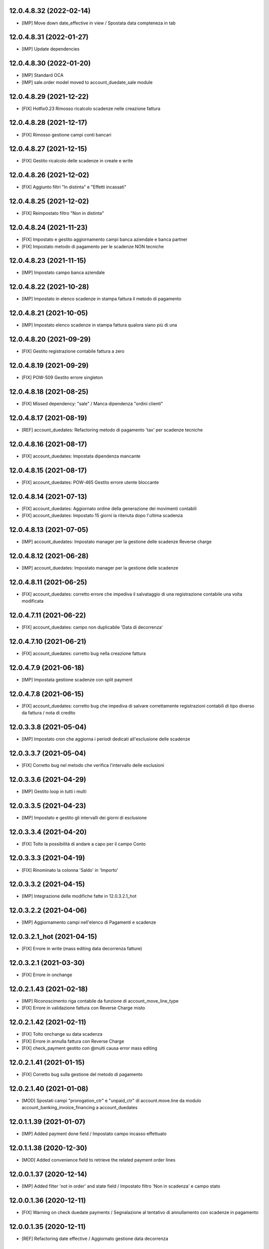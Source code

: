 12.0.4.8.32 (2022-02-14)
~~~~~~~~~~~~~~~~~~~~~~~~

* [IMP] Move down date_effective in view / Spostata data compteneza in tab

12.0.4.8.31 (2022-01-27)
~~~~~~~~~~~~~~~~~~~~~~~~

* [IMP] Update dependencies

12.0.4.8.30 (2022-01-20)
~~~~~~~~~~~~~~~~~~~~~~~~

* [IMP] Standard OCA
* [IMP] sale.order model moved to account_duedate_sale module

12.0.4.8.29 (2021-12-22)
~~~~~~~~~~~~~~~~~~~~~~~~

* [FIX] Hotfix0.23 Rimosso ricalcolo scadenze nelle creazione fattura

12.0.4.8.28 (2021-12-17)
~~~~~~~~~~~~~~~~~~~~~~~~

* [FIX] Rimosso gestione campi conti bancari

12.0.4.8.27 (2021-12-15)
~~~~~~~~~~~~~~~~~~~~~~~~

* [FIX] Gestito ricalcolo delle scadenze in create e write

12.0.4.8.26 (2021-12-02)
~~~~~~~~~~~~~~~~~~~~~~~~

* [FIX] Aggiunto filtri "In distinta" e "Effetti incassati"

12.0.4.8.25 (2021-12-02)
~~~~~~~~~~~~~~~~~~~~~~~~

* [FIX] Reimpostato filtro "Non in distinta"

12.0.4.8.24 (2021-11-23)
~~~~~~~~~~~~~~~~~~~~~~~~

* [FIX] Impostato e gestito aggiornamento campi banca aziendale e banca partner
* [FIX] Impostato metodo di pagamento per le scadenze NON tecniche

12.0.4.8.23 (2021-11-15)
~~~~~~~~~~~~~~~~~~~~~~~~

* [IMP] Impostato campo banca aziendale

12.0.4.8.22 (2021-10-28)
~~~~~~~~~~~~~~~~~~~~~~~~

* [IMP] Impostato in elenco scadenze in stampa fattura il metodo di pagamento

12.0.4.8.21 (2021-10-05)
~~~~~~~~~~~~~~~~~~~~~~~~

* [IMP] Impostato  elenco scadenze in stampa fattura qualora siano più di una

12.0.4.8.20 (2021-09-29)
~~~~~~~~~~~~~~~~~~~~~~~~

* [FIX] Gestito registrazione contabile fattura a zero

12.0.4.8.19 (2021-09-29)
~~~~~~~~~~~~~~~~~~~~~~~~

* [FIX] POW-509 Gestito errore singleton

12.0.4.8.18 (2021-08-25)
~~~~~~~~~~~~~~~~~~~~~~~~

* [FIX] Missed dependency: "sale" / Manca dipendenza "ordini clienti"

12.0.4.8.17 (2021-08-19)
~~~~~~~~~~~~~~~~~~~~~~~~

* [REF] account_duedates: Refactoring metodo di pagamento 'tax' per scadenze tecniche

12.0.4.8.16 (2021-08-17)
~~~~~~~~~~~~~~~~~~~~~~~~

* [FIX] account_duedates: Impostata dipendenza mancante

12.0.4.8.15 (2021-08-17)
~~~~~~~~~~~~~~~~~~~~~~~~

* [FIX] account_duedates: POW-465 Gestito errore utente bloccante

12.0.4.8.14 (2021-07-13)
~~~~~~~~~~~~~~~~~~~~~~~~

* [FIX] account_duedates: Aggiornato ordine della generazione dei movimenti contabili
* [FIX] account_duedates: Impostato 15 giorni la ritenuta dopo l'ultima scadenza

12.0.4.8.13 (2021-07-05)
~~~~~~~~~~~~~~~~~~~~~~~~

* [IMP] account_duedates: Impostato manager per la gestione delle scadenze Reverse charge

12.0.4.8.12 (2021-06-28)
~~~~~~~~~~~~~~~~~~~~~~~~

* [IMP] account_duedates: Impostato manager per la gestione delle scadenze

12.0.4.8.11 (2021-06-25)
~~~~~~~~~~~~~~~~~~~~~~~~

* [FIX] account_duedates: corretto errore che impediva il salvataggio di una registrazione contabile una volta modificata

12.0.4.7.11 (2021-06-22)
~~~~~~~~~~~~~~~~~~~~~~~~

* [FIX] account_duedates: campo non duplicabile 'Data di decorrenza'

12.0.4.7.10 (2021-06-21)
~~~~~~~~~~~~~~~~~~~~~~~~

* [FIX] account_duedates: corretto bug nella creazione fattura

12.0.4.7.9 (2021-06-18)
~~~~~~~~~~~~~~~~~~~~~~~~

* [IMP] Impostata gestione scadenze con split payment

12.0.4.7.8 (2021-06-15)
~~~~~~~~~~~~~~~~~~~~~~~~

* [FIX] account_duedates: corretto bug che impediva di salvare correttamente registrazioni contabili di tipo diverso da fattura / nota di credito

12.0.3.3.8 (2021-05-04)
~~~~~~~~~~~~~~~~~~~~~~~~

* [IMP] Impostato cron che aggiorna i periodi dedicati all'esclusione delle scadenze

12.0.3.3.7 (2021-05-04)
~~~~~~~~~~~~~~~~~~~~~~~~

* [FIX] Corretto bug nel metodo che verifica l'intervallo delle esclusioni

12.0.3.3.6 (2021-04-29)
~~~~~~~~~~~~~~~~~~~~~~~~

* [IMP] Gestito loop in tutti i multi

12.0.3.3.5 (2021-04-23)
~~~~~~~~~~~~~~~~~~~~~~~~

* [IMP] Impostato e gestito gli intervalli dei giorni di esclusione

12.0.3.3.4 (2021-04-20)
~~~~~~~~~~~~~~~~~~~~~~~~

* [FIX] Tolto la possibilità di andare a capo per il campo Conto

12.0.3.3.3 (2021-04-19)
~~~~~~~~~~~~~~~~~~~~~~~~

* [FIX] Rinominato la colonna 'Saldo' in 'Importo'

12.0.3.3.2 (2021-04-15)
~~~~~~~~~~~~~~~~~~~~~~~~

* [IMP] Integrazione delle modifiche fatte in 12.0.3.2.1_hot

12.0.3.2.2 (2021-04-06)
~~~~~~~~~~~~~~~~~~~~~~~~

* [IMP] Aggiornamento campi nell'elenco di Pagamenti e scadenze

12.0.3.2.1_hot (2021-04-15)
~~~~~~~~~~~~~~~~~~~~~~~~~~~~

* [FIX] Errore in write (mass editing data decorrenza fatture)

12.0.3.2.1 (2021-03-30)
~~~~~~~~~~~~~~~~~~~~~~~~

* [FIX] Errore in onchange

12.0.2.1.43 (2021-02-18)
~~~~~~~~~~~~~~~~~~~~~~~~

* [IMP] Riconoscimento riga contabile da funzione di account_move_line_type
* [FIX] Errore in validazione fattura con Reverse Charge misto

12.0.2.1.42 (2021-02-11)
~~~~~~~~~~~~~~~~~~~~~~~~

* [FIX] Tolto onchange su data scadenza
* [FIX] Errore in annulla fattura con Reverse Charge
* [FIX] check_payment gestito con @multi causa error mass editing

12.0.2.1.41 (2021-01-15)
~~~~~~~~~~~~~~~~~~~~~~~~

* [FIX] Corretto bug sulla gestione del metodo di pagamento

12.0.2.1.40 (2021-01-08)
~~~~~~~~~~~~~~~~~~~~~~~~

* [MOD] Spostati campi "prorogation_ctr" e "unpaid_ctr" di account.move.line da modulo account_banking_invoice_financing a account_duedates

12.0.1.1.39 (2021-01-07)
~~~~~~~~~~~~~~~~~~~~~~~~

* [IMP] Added payment done field / Impostato campo incasso effettuato

12.0.1.1.38 (2020-12-30)
~~~~~~~~~~~~~~~~~~~~~~~~

* [MOD] Added convenience field to retrieve the related payment order lines

12.0.0.1.37 (2020-12-14)
~~~~~~~~~~~~~~~~~~~~~~~~

* [IMP] Added filter 'not in order' and state field / Impostato filtro 'Non in scadenza' e campo stato

12.0.0.1.36 (2020-12-11)
~~~~~~~~~~~~~~~~~~~~~~~~

* [FIX] Warning on check duedate payments / Segnalazione al tentativo di annullamento con scadenze in pagamento

12.0.0.1.35 (2020-12-11)
~~~~~~~~~~~~~~~~~~~~~~~~

* [REF] Refactoring date effective / Aggiornato gestione data decorrenza

12.0.0.1.34 (2020-12-04)
~~~~~~~~~~~~~~~~~~~~~~~~

* [IMP] Set vat on first duedate according to payment term flag / Impostato gestione iva sulla prima scadenza

12.0.0.1.33 (2020-12-02)
~~~~~~~~~~~~~~~~~~~~~~~~

* [FIX] Rimossa creazione righe scadenze se almeno una in pagamento

12.0.0.1.32 (2020-11-30)
~~~~~~~~~~~~~~~~~~~~~~~~

* [FIX] Rimossa creazione righe scadenze se almeno una in pagamento

12.0.0.1.31 (2020-11-23)
~~~~~~~~~~~~~~~~~~~~~~~~

* [FIX] Set duedates creation from sale order / Impostato creazione scadenze da ordine di vendita

12.0.0.1.30 (2020-11-23)
~~~~~~~~~~~~~~~~~~~~~~~~

* [FIX] Set account invoice 13 more dependency / Inserita dipendenza modulo transizione

12.0.0.1.29 (2020-11-18)
~~~~~~~~~~~~~~~~~~~~~~~~

* [FIX] Set default date effective / Impostato default data decorrenza

12.0.0.1.28 (2020-11-17)
~~~~~~~~~~~~~~~~~~~~~~~~

* [FIX] Added missing dependency / inserita dipendenza mancante

12.0.0.1.27 (2020-11-12)
~~~~~~~~~~~~~~~~~~~~~~~~

* [IMP] Added date effective / inserita data di decorrenza

12.0.0.1.26 (2020-11-09)
~~~~~~~~~~~~~~~~~~~~~~~~

* [IMP] impostato ricerca per ordine di pagamento

12.0.0.1.25 (2020-11-06)
~~~~~~~~~~~~~~~~~~~~~~~~

* [FIX] impostato campo ordine di pagamento nella view

12.0.0.1.24 (2020-11-02)
~~~~~~~~~~~~~~~~~~~~~~~~

* [FIX] gestito validazione fattura da ordine di vendita

12.0.0.1.24 (2020-11-02)
~~~~~~~~~~~~~~~~~~~~~~~~

* [FIX] corretto calcolo ammontare fattura in account.move

12.0.0.1.23 (2020-11-02)
~~~~~~~~~~~~~~~~~~~~~~~~

* [FIX] gestione cancellazione ultima scadenza rimasta (mette una nuova riga di scadenza e una nuova riga contabile con scadenza parti alla data fattura e importo pari all'imposto dattura)

12.0.0.1.22 (2020-11-02)
~~~~~~~~~~~~~~~~~~~~~~~~

* [FIX] corretta gestione scadenze per fatture in stato bozza

12.0.0.1.21 (2020-10-28)
~~~~~~~~~~~~~~~~~~~~~~~~

* [FIX] Update model, removed unused fields

12.0.0.1.18 (2020-10-23)
~~~~~~~~~~~~~~~~~~~~~~~~

* [MOD] Correzioni di forma la codice per adeguamento a segnalazioni Flake8

12.0.0.1.17 (2020-10-22)
~~~~~~~~~~~~~~~~~~~~~~~~

* [IMP] Eliminazione righe di scadenza vuote, calcolo proposta per importo scadenze dopo modifica fattura, ricalcolo automaticp scadenze al cambio dei termini di pagamento

12.0.0.1.16 (2020-10-21)
~~~~~~~~~~~~~~~~~~~~~~~~

* [IMP] Implementato totalizzazione totale scadenze e differenza tra scadenze e totale fattura

12.0.0.1.15 (2020-10-15)
~~~~~~~~~~~~~~~~~~~~~~~~

* [FIX] Aggiornato duedate manager

12.0.0.1.14 (2020-10-14)
~~~~~~~~~~~~~~~~~~~~~~~~

* [FIX] Rimosso campo duplicato (termine di pagamento)

12.0.0.1.13 (2020-10-12)
~~~~~~~~~~~~~~~~~~~~~~~~

* [IMP] Aggiornamento bidirezionale di data scadenza e metodo di pagamento tra account.move.line e account.duedate_plus.line

12.0.0.1.12 (2020-10-12)
~~~~~~~~~~~~~~~~~~~~~~~~
* [FIX] Inserita dipendenza modulo OCA Scadenziario account_due_list


12.0.0.1.11 (2020-10-12)
~~~~~~~~~~~~~~~~~~~~~~~~

* [FIX] Rimossi controlli non validi
